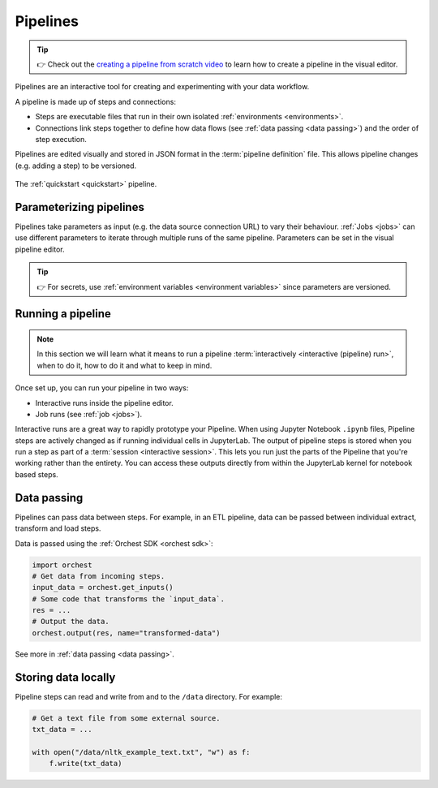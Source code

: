 .. _pipelines:

Pipelines
=========
.. tip::
   👉 Check out the `creating a pipeline from scratch video <https://www.tella.tv/video/cknr7zwz2000408i7bngpd77q/view>`_ to learn how to create a pipeline in the visual editor.

Pipelines are an interactive tool for creating and experimenting with your data workflow.

A pipeline is made up of steps and connections:

* Steps are executable files that run in their own isolated :ref:`environments <environments>`.
* Connections link steps together to define how data flows (see :ref:`data passing <data passing>`)
  and the order of step execution.

Pipelines are edited visually and stored in JSON format in the :term:`pipeline definition`
file. This allows pipeline changes (e.g. adding a step) to be versioned.

.. figure:: ../img/quickstart/final-pipeline.png
   :width: 800
   :align: center

   The :ref:`quickstart <quickstart>` pipeline.

Parameterizing pipelines
------------------------

Pipelines take parameters as input (e.g. the data source connection URL) to vary their behaviour.
:ref:`Jobs <jobs>` can use different parameters to iterate through multiple runs of the same
pipeline. Parameters can be set in the visual pipeline editor.

.. tip::
   👉 For secrets, use :ref:`environment variables <environment variables>` since parameters are versioned.

Running a pipeline
------------------
.. note::
   In this section we will learn what it means to run a pipeline :term:`interactively <interactive
   (pipeline) run>`, when to do it, how to do it and what to keep in mind.

Once set up, you can run your pipeline in two ways:

* Interactive runs inside the pipeline editor.
* Job runs (see :ref:`job <jobs>`).

Interactive runs are a great way to rapidly prototype your Pipeline. When using Jupyter Notebook
``.ipynb`` files, Pipeline steps are actively changed as if running individual cells in JupyterLab.
The output of pipeline steps is stored when you run a step as part of a :term:`session <interactive
session>`. This lets you run just the parts of the Pipeline that you're working rather than the
entirety. You can access these outputs directly from within the JupyterLab kernel for notebook based
steps.

Data passing
------------

Pipelines can pass data between steps. For example, in an ETL pipeline, data can be passed between
individual extract, transform and load steps.

Data is passed using the :ref:`Orchest SDK <orchest sdk>`:

.. code-block:: python

   import orchest
   # Get data from incoming steps.
   input_data = orchest.get_inputs()
   # Some code that transforms the `input_data`.
   res = ...
   # Output the data.
   orchest.output(res, name="transformed-data")

See more in :ref:`data passing <data passing>`.

Storing data locally
--------------------

Pipeline steps can read and write from and to the ``/data`` directory. For example:

.. code-block:: python

   # Get a text file from some external source.
   txt_data = ...

   with open("/data/nltk_example_text.txt", "w") as f:
       f.write(txt_data)
